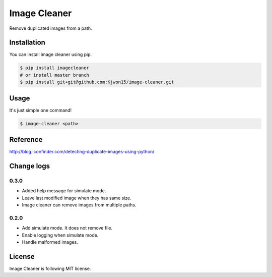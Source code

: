 Image Cleaner
=============

Remove duplicated images from a path.


Installation
------------

You can install image cleaner using pip.

.. code-block:: console

   $ pip install imagecleaner
   # or install master branch
   $ pip install git+git@github.com:Kjwon15/image-cleaner.git


Usage
-----

It's just simple one command!

.. code-block:: console

   $ image-cleaner <path>


Reference
---------

http://blog.iconfinder.com/detecting-duplicate-images-using-python/


Change logs
-----------

0.3.0
~~~~~

- Added help message for simulate mode.
- Leave last modified image when they has same size.
- Image cleaner can remove images from multiple paths.


0.2.0
~~~~~

- Add simulate mode. It does not remove file.
- Enable logging when simulate mode.
- Handle malformed images.


License
-------

Image Cleaner is following MIT license.
